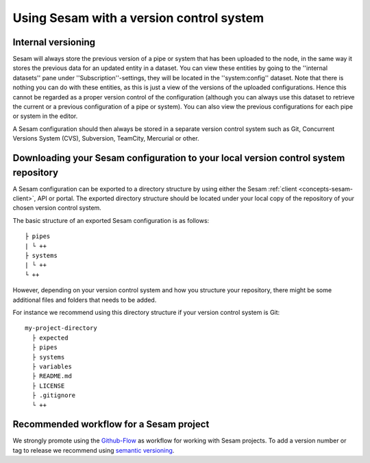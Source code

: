 .. _setup-version-control:

-----------------------------------------
Using Sesam with a version control system
-----------------------------------------

Internal versioning
-------------------

Sesam will always store the previous version of a pipe or system that has been uploaded to the node, in the same way it stores the previous data for an updated entity in a dataset. You can view these entities by going to the ''internal datasets'' pane under ''Subscription''-settings, they will be located in the ''system:config'' dataset. Note that there is nothing you can do with these entities, as this is just a view of the versions of the uploaded configurations. Hence this cannot be regarded as a proper version control of the configuration (although you can always use this dataset to retrieve the current or a previous configuration of a pipe or system). You can also view the previous configurations for each pipe or system in the editor.

A Sesam configuration should then always be stored in a separate version control system such as Git, Concurrent Versions System (CVS), Subversion, TeamCity, Mercurial or other.

Downloading your Sesam configuration to your local version control system repository
------------------------------------------------------------------------------------

A Sesam configuration can be exported to a directory structure by using either the Sesam :ref:`client <concepts-sesam-client>`, API or portal. The exported directory structure should be located under your local copy of the repository of your chosen version control system.

The basic structure of an exported Sesam configuration is as follows:
::

	├ pipes
	| └ ++
	├ systems
	| └ ++
	└ ++

However, depending on your version control system and how you structure your repository, there might be some additional files and folders that needs to be added. 

For instance we recommend using this directory structure if your version control system is Git:
::

    my-project-directory
      ├ expected
      ├ pipes
      ├ systems
      ├ variables
      ├ README.md
      ├ LICENSE
      ├ .gitignore
      └ ++

Recommended workflow for a Sesam project
----------------------------------------

We strongly promote using the `Github-Flow <https://guides.github.com/introduction/flow/>`_ as workflow for working with Sesam projects. To add a version number or tag to release we recommend using `semantic versioning <https://semver.org>`_.
